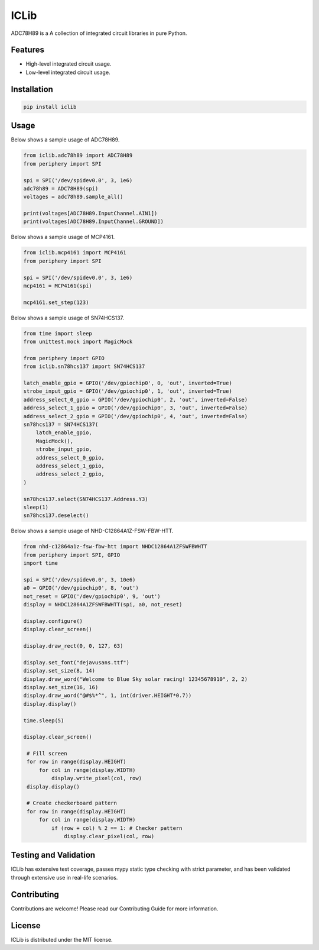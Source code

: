 =====
ICLib
=====

ADC78H89 is a A collection of integrated circuit libraries in pure Python.

Features
--------

- High-level integrated circuit usage.
- Low-level integrated circuit usage.

Installation
------------

.. code-block:: bash

   pip install iclib

Usage
-----

Below shows a sample usage of ADC78H89.

.. code-block:: python

   from iclib.adc78h89 import ADC78H89
   from periphery import SPI

   spi = SPI('/dev/spidev0.0', 3, 1e6)
   adc78h89 = ADC78H89(spi)
   voltages = adc78h89.sample_all()

   print(voltages[ADC78H89.InputChannel.AIN1])
   print(voltages[ADC78H89.InputChannel.GROUND])

Below shows a sample usage of MCP4161.

.. code-block:: python

   from iclib.mcp4161 import MCP4161
   from periphery import SPI

   spi = SPI('/dev/spidev0.0', 3, 1e6)
   mcp4161 = MCP4161(spi)

   mcp4161.set_step(123)

Below shows a sample usage of SN74HCS137.

.. code-block:: python

   from time import sleep
   from unittest.mock import MagicMock

   from periphery import GPIO
   from iclib.sn78hcs137 import SN74HCS137
   
   latch_enable_gpio = GPIO('/dev/gpiochip0', 0, 'out', inverted=True)
   strobe_input_gpio = GPIO('/dev/gpiochip0', 1, 'out', inverted=True)
   address_select_0_gpio = GPIO('/dev/gpiochip0', 2, 'out', inverted=False)
   address_select_1_gpio = GPIO('/dev/gpiochip0', 3, 'out', inverted=False)
   address_select_2_gpio = GPIO('/dev/gpiochip0', 4, 'out', inverted=False)
   sn78hcs137 = SN74HCS137(
       latch_enable_gpio,
       MagicMock(),
       strobe_input_gpio,
       address_select_0_gpio,
       address_select_1_gpio,
       address_select_2_gpio,
   )

   sn78hcs137.select(SN74HCS137.Address.Y3)
   sleep(1)
   sn78hcs137.deselect()

Below shows a sample usage of NHD-C12864A1Z-FSW-FBW-HTT.

.. code-block:: python

   from nhd-c12864a1z-fsw-fbw-htt import NHDC12864A1ZFSWFBWHTT 
   from periphery import SPI, GPIO
   import time

   spi = SPI('/dev/spidev0.0', 3, 10e6)
   a0 = GPIO('/dev/gpiochip0', 8, 'out')
   not_reset = GPIO('/dev/gpiochip0', 9, 'out')
   display = NHDC12864A1ZFSWFBWHTT(spi, a0, not_reset)

   display.configure()
   display.clear_screen()

   display.draw_rect(0, 0, 127, 63)

   display.set_font("dejavusans.ttf")
   display.set_size(8, 14)
   display.draw_word("Welcome to Blue Sky solar racing! 12345678910", 2, 2)
   display.set_size(16, 16)
   display.draw_word("@#$%*^", 1, int(driver.HEIGHT*0.7))
   display.display()

   time.sleep(5)

   display.clear_screen()

    # Fill screen
    for row in range(display.HEIGHT)
        for col in range(display.WIDTH)
            display.write_pixel(col, row)
    display.display()

    # Create checkerboard pattern
    for row in range(display.HEIGHT)
        for col in range(display.WIDTH)
            if (row + col) % 2 == 1: # Checker pattern
                display.clear_pixel(col, row)

Testing and Validation
----------------------

ICLib has extensive test coverage, passes mypy static type checking with strict
parameter, and has been validated through extensive use in real-life scenarios.

Contributing
------------

Contributions are welcome! Please read our Contributing Guide for more
information.

License
-------

ICLib is distributed under the MIT license.
